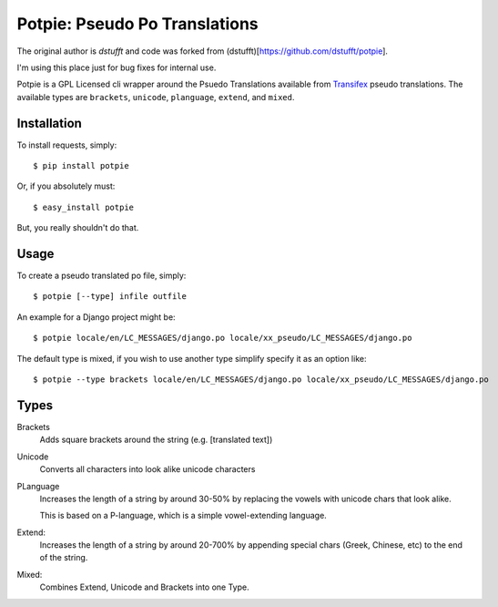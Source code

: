 Potpie: Pseudo Po Translations
==============================

The original author is `dstufft` and code was forked from (dstufft)[https://github.com/dstufft/potpie].

I'm using this place just for bug fixes for internal use.

Potpie is a GPL Licensed cli wrapper around the Psuedo Translations available
from Transifex_ pseudo translations. The available types are ``brackets``,
``unicode``, ``planguage``, ``extend``, and ``mixed``.


Installation
------------

To install requests, simply: ::

    $ pip install potpie

Or, if you absolutely must: ::

    $ easy_install potpie

But, you really shouldn't do that.


Usage
-----

To create a pseudo translated po file, simply: ::

    $ potpie [--type] infile outfile

An example for a Django project might be: ::

    $ potpie locale/en/LC_MESSAGES/django.po locale/xx_pseudo/LC_MESSAGES/django.po

The default type is mixed, if you wish to use another type simplify specify it
as an option like: ::

    $ potpie --type brackets locale/en/LC_MESSAGES/django.po locale/xx_pseudo/LC_MESSAGES/django.po


Types
------

Brackets
    Adds square brackets around the string (e.g. [translated text])

Unicode
    Converts all characters into look alike unicode characters

PLanguage
    Increases the length of a string by around 30-50% by replacing the vowels with
    unicode chars that look alike.

    This is based on a P-language, which is a simple vowel-extending language.

Extend:
    Increases the length of a string by around 20-700% by appending special
    chars (Greek, Chinese, etc) to the end of the string.

Mixed:
    Combines Extend, Unicode and Brackets into one Type.

.. _Transifex: https://transifex.net/
